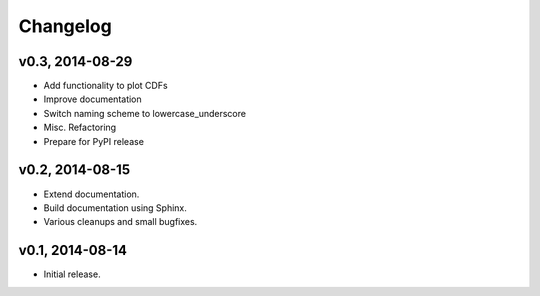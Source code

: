 =========
Changelog
=========
****************
v0.3, 2014-08-29
****************
- Add functionality to plot CDFs
- Improve documentation
- Switch naming scheme to lowercase_underscore
- Misc. Refactoring
- Prepare for PyPI release

****************
v0.2, 2014-08-15
****************
- Extend documentation.
- Build documentation using Sphinx.
- Various cleanups and small bugfixes.

****************
v0.1, 2014-08-14
****************
- Initial release.
